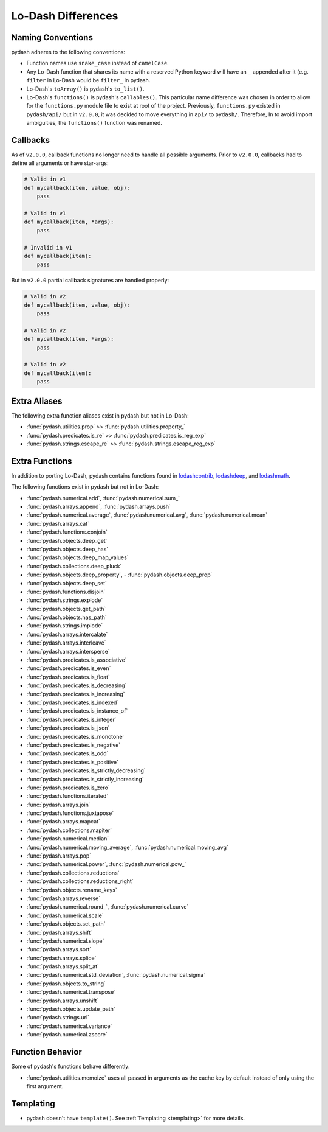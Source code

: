 .. _differences:

Lo-Dash Differences
===================


Naming Conventions
------------------

pydash adheres to the following conventions:

- Function names use ``snake_case`` instead of ``camelCase``.
- Any Lo-Dash function that shares its name with a reserved Python keyword will have an ``_`` appended after it (e.g. ``filter`` in Lo-Dash would be ``filter_`` in pydash.
- Lo-Dash's ``toArray()`` is pydash's ``to_list()``.
- Lo-Dash's ``functions()`` is pydash's ``callables()``. This particular name difference was chosen in order to allow for the ``functions.py`` module file to exist at root of the project. Previously, ``functions.py`` existed in ``pydash/api/`` but in ``v2.0.0``, it was decided to move everything in ``api/`` to ``pydash/``. Therefore, In to avoid import ambiguities, the ``functions()`` function was renamed.


.. _differences-callbacks:

Callbacks
---------

As of ``v2.0.0``, callback functions no longer need to handle all possible arguments. Prior to ``v2.0.0``, callbacks had to define all arguments or have star-args:


.. code-block:: python

    # Valid in v1
    def mycallback(item, value, obj):
        pass

    # Valid in v1
    def mycallback(item, *args):
        pass

    # Invalid in v1
    def mycallback(item):
        pass


But in ``v2.0.0`` partial callback signatures are handled properly:


.. code-block:: python

    # Valid in v2
    def mycallback(item, value, obj):
        pass

    # Valid in v2
    def mycallback(item, *args):
        pass

    # Valid in v2
    def mycallback(item):
        pass


Extra Aliases
-------------

The following extra function aliases exist in pydash but not in Lo-Dash:

- :func:`pydash.utilities.prop` >> :func:`pydash.utilities.property_`
- :func:`pydash.predicates.is_re` >> :func:`pydash.predicates.is_reg_exp`
- :func:`pydash.strings.escape_re` >> :func:`pydash.strings.escape_reg_exp`


Extra Functions
---------------

In addition to porting Lo-Dash, pydash contains functions found in lodashcontrib_, lodashdeep_, and lodashmath_.

The following functions exist in pydash but not in Lo-Dash:

- :func:`pydash.numerical.add`, :func:`pydash.numerical.sum_`
- :func:`pydash.arrays.append`, :func:`pydash.arrays.push`
- :func:`pydash.numerical.average`, :func:`pydash.numerical.avg`, :func:`pydash.numerical.mean`
- :func:`pydash.arrays.cat`
- :func:`pydash.functions.conjoin`
- :func:`pydash.objects.deep_get`
- :func:`pydash.objects.deep_has`
- :func:`pydash.objects.deep_map_values`
- :func:`pydash.collections.deep_pluck`
- :func:`pydash.objects.deep_property`, - :func:`pydash.objects.deep_prop`
- :func:`pydash.objects.deep_set`
- :func:`pydash.functions.disjoin`
- :func:`pydash.strings.explode`
- :func:`pydash.objects.get_path`
- :func:`pydash.objects.has_path`
- :func:`pydash.strings.implode`
- :func:`pydash.arrays.intercalate`
- :func:`pydash.arrays.interleave`
- :func:`pydash.arrays.intersperse`
- :func:`pydash.predicates.is_associative`
- :func:`pydash.predicates.is_even`
- :func:`pydash.predicates.is_float`
- :func:`pydash.predicates.is_decreasing`
- :func:`pydash.predicates.is_increasing`
- :func:`pydash.predicates.is_indexed`
- :func:`pydash.predicates.is_instance_of`
- :func:`pydash.predicates.is_integer`
- :func:`pydash.predicates.is_json`
- :func:`pydash.predicates.is_monotone`
- :func:`pydash.predicates.is_negative`
- :func:`pydash.predicates.is_odd`
- :func:`pydash.predicates.is_positive`
- :func:`pydash.predicates.is_strictly_decreasing`
- :func:`pydash.predicates.is_strictly_increasing`
- :func:`pydash.predicates.is_zero`
- :func:`pydash.functions.iterated`
- :func:`pydash.arrays.join`
- :func:`pydash.functions.juxtapose`
- :func:`pydash.arrays.mapcat`
- :func:`pydash.collections.mapiter`
- :func:`pydash.numerical.median`
- :func:`pydash.numerical.moving_average`, :func:`pydash.numerical.moving_avg`
- :func:`pydash.arrays.pop`
- :func:`pydash.numerical.power`, :func:`pydash.numerical.pow_`
- :func:`pydash.collections.reductions`
- :func:`pydash.collections.reductions_right`
- :func:`pydash.objects.rename_keys`
- :func:`pydash.arrays.reverse`
- :func:`pydash.numerical.round_`, :func:`pydash.numerical.curve`
- :func:`pydash.numerical.scale`
- :func:`pydash.objects.set_path`
- :func:`pydash.arrays.shift`
- :func:`pydash.numerical.slope`
- :func:`pydash.arrays.sort`
- :func:`pydash.arrays.splice`
- :func:`pydash.arrays.split_at`
- :func:`pydash.numerical.std_deviation`, :func:`pydash.numerical.sigma`
- :func:`pydash.objects.to_string`
- :func:`pydash.numerical.transpose`
- :func:`pydash.arrays.unshift`
- :func:`pydash.objects.update_path`
- :func:`pydash.strings.url`
- :func:`pydash.numerical.variance`
- :func:`pydash.numerical.zscore`


Function Behavior
-----------------

Some of pydash's functions behave differently:

- :func:`pydash.utilities.memoize` uses all passed in arguments as the cache key by default instead of only using the first argument.


Templating
----------

- pydash doesn't have ``template()``. See :ref:`Templating <templating>` for more details.


.. _lodashcontrib: https://github.com/TheNodeILs/lodash-contrib
.. _lodashdeep: https://github.com/marklagendijk/lodash-deep
.. _lodashmath: https://github.com/Delapouite/lodash.math
